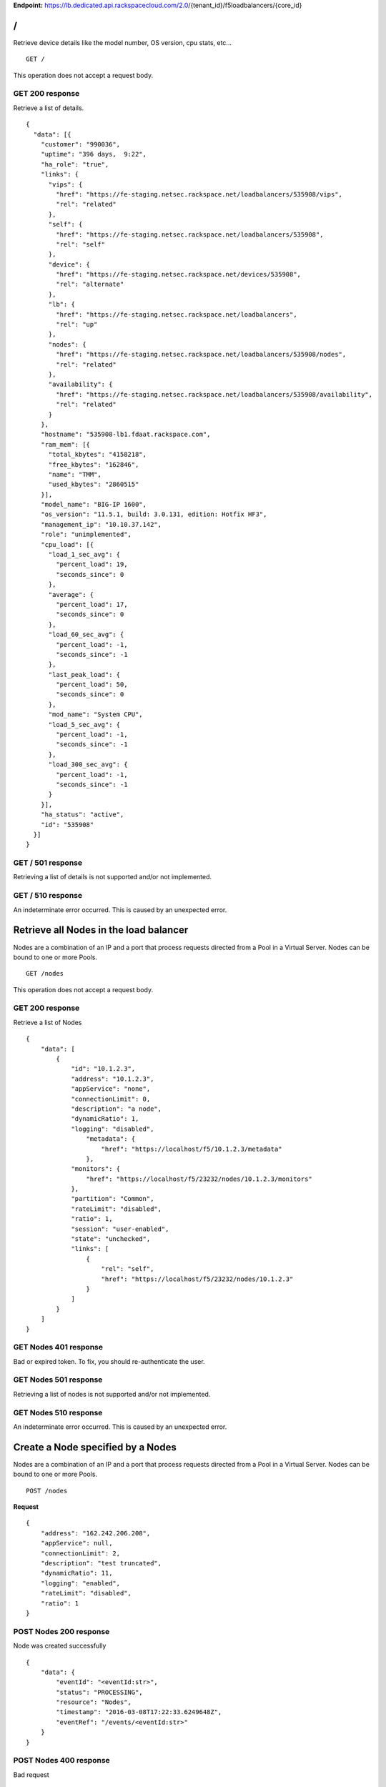 **Endpoint:**
https://lb.dedicated.api.rackspacecloud.com/2.0/{tenant\_id}/f5loadbalancers/{core\_id}

/
-

Retrieve device details like the model number, OS version, cpu stats,
etc...

::

    GET /

This operation does not accept a request body.

GET 200 response
^^^^^^^^^^^^^^^^

Retrieve a list of details.

::

    {
      "data": [{
        "customer": "990036",
        "uptime": "396 days,  9:22",
        "ha_role": "true",
        "links": {
          "vips": {
            "href": "https://fe-staging.netsec.rackspace.net/loadbalancers/535908/vips",
            "rel": "related"
          },
          "self": {
            "href": "https://fe-staging.netsec.rackspace.net/loadbalancers/535908",
            "rel": "self"
          },
          "device": {
            "href": "https://fe-staging.netsec.rackspace.net/devices/535908",
            "rel": "alternate"
          },
          "lb": {
            "href": "https://fe-staging.netsec.rackspace.net/loadbalancers",
            "rel": "up"
          },
          "nodes": {
            "href": "https://fe-staging.netsec.rackspace.net/loadbalancers/535908/nodes",
            "rel": "related"
          },
          "availability": {
            "href": "https://fe-staging.netsec.rackspace.net/loadbalancers/535908/availability",
            "rel": "related"
          }
        },
        "hostname": "535908-lb1.fdaat.rackspace.com",
        "ram_mem": [{
          "total_kbytes": "4158218",
          "free_kbytes": "162846",
          "name": "TMM",
          "used_kbytes": "2860515"
        }],
        "model_name": "BIG-IP 1600",
        "os_version": "11.5.1, build: 3.0.131, edition: Hotfix HF3",
        "management_ip": "10.10.37.142",
        "role": "unimplemented",
        "cpu_load": [{
          "load_1_sec_avg": {
            "percent_load": 19,
            "seconds_since": 0
          },
          "average": {
            "percent_load": 17,
            "seconds_since": 0
          },
          "load_60_sec_avg": {
            "percent_load": -1,
            "seconds_since": -1
          },
          "last_peak_load": {
            "percent_load": 50,
            "seconds_since": 0
          },
          "mod_name": "System CPU",
          "load_5_sec_avg": {
            "percent_load": -1,
            "seconds_since": -1
          },
          "load_300_sec_avg": {
            "percent_load": -1,
            "seconds_since": -1
          }
        }],
        "ha_status": "active",
        "id": "535908"
      }]
    }

GET / 501 response
^^^^^^^^^^^^^^^^^^

Retrieving a list of details is not supported and/or not implemented.

GET / 510 response
^^^^^^^^^^^^^^^^^^

An indeterminate error occurred. This is caused by an unexpected error.

Retrieve all Nodes in the load balancer
---------------------------------------

Nodes are a combination of an IP and a port that process requests
directed from a Pool in a Virtual Server. Nodes can be bound to one or
more Pools.

::

    GET /nodes

This operation does not accept a request body.

GET 200 response
^^^^^^^^^^^^^^^^

Retrieve a list of Nodes

::

    {
        "data": [
            {
                "id": "10.1.2.3",
                "address": "10.1.2.3",
                "appService": "none",
                "connectionLimit": 0,
                "description": "a node",
                "dynamicRatio": 1,
                "logging": "disabled",
                    "metadata": {
                        "href": "https://localhost/f5/10.1.2.3/metadata"
                    },
                "monitors": {
                    "href": "https://localhost/f5/23232/nodes/10.1.2.3/monitors"
                },
                "partition": "Common",
                "rateLimit": "disabled",
                "ratio": 1,
                "session": "user-enabled",
                "state": "unchecked",
                "links": [
                    {
                        "rel": "self",
                        "href": "https://localhost/f5/23232/nodes/10.1.2.3"
                    }
                ]
            }
        ]
    }

GET Nodes 401 response
^^^^^^^^^^^^^^^^^^^^^^

Bad or expired token. To fix, you should re-authenticate the user.

GET Nodes 501 response
^^^^^^^^^^^^^^^^^^^^^^

Retrieving a list of nodes is not supported and/or not implemented.

GET Nodes 510 response
^^^^^^^^^^^^^^^^^^^^^^

An indeterminate error occurred. This is caused by an unexpected error.

Create a Node specified by a Nodes
----------------------------------

Nodes are a combination of an IP and a port that process requests
directed from a Pool in a Virtual Server. Nodes can be bound to one or
more Pools.

::

    POST /nodes

**Request**

::

    {
        "address": "162.242.206.208",
        "appService": null,
        "connectionLimit": 2,
        "description": "test truncated",
        "dynamicRatio": 11,
        "logging": "enabled",
        "rateLimit": "disabled",
        "ratio": 1
    }

POST Nodes 200 response
^^^^^^^^^^^^^^^^^^^^^^^

Node was created successfully

::

    {
        "data": {
            "eventId": "<eventId:str>",
            "status": "PROCESSING",
            "resource": "Nodes",
            "timestamp": "2016-03-08T17:22:33.6249648Z",
            "eventRef": "/events/<eventId:str>"
        }
    }

POST Nodes 400 response
^^^^^^^^^^^^^^^^^^^^^^^

Bad request

POST Nodes 401 response
^^^^^^^^^^^^^^^^^^^^^^^

Bad or expired token. To fix, you should re-authenticate the user.

POST Nodes 403 response
^^^^^^^^^^^^^^^^^^^^^^^

User doesn't have the required role.

POST Nodes 500 response
^^^^^^^^^^^^^^^^^^^^^^^

An indeterminate error occurred. This is caused by an unexpected error

Retrieve a list of Node stats in the load balancer
--------------------------------------------------

Retrieve stats for all Nodes in the Node pool.

::

    GET /nodes/stats

This operation does not accept a request body.

GET 200 response
^^^^^^^^^^^^^^^^

Retrieve stats for nodes inside virtual pool.

::

    {
        "data": [
            {
                "id": "my-special-node",
                "address": "11",
                "curSessions": 1,
                "monitorRule": {
                    "monitors": [
                        "default"
                    ],
                    "minimum": "all"
                },
                "serverside": {
                    "bitsIn": 1,
                    "bitsOut": 1,
                    "curConns": 1,
                    "maxConns": 2,
                    "pktsIn": 1,
                    "pktsOut": 1,
                    "totConns": 1
                },
                "sessionStatus": "fine",
                "status": {
                    "availabilityState": "available",
                    "enabledState": "maybe",
                    "statusReason": "because"
                },
                "totRequests": 3,
                "links": [
                    {
                        "ref": "self",
                        "href": "https://localhost/f5/232323/nodes/my-special-node/stats"
                    },
                    {
                        "rel": "node",
                        "href": "https://localhost/f5/232323/nodes/my-special-node"
                    }
                ]
            }
        ]
    }

GET All Nodes Stats 401 response
^^^^^^^^^^^^^^^^^^^^^^^^^^^^^^^^

Bad or expired token. To fix, you should re-authenticate the user.

Retrieve a Node specified by a Node id
--------------------------------------

Retrieve, update and delete an existing Node specified by a Node id.

::

    GET /nodes/{nodeId}

This operation does not accept a request body.

GET 200 response
^^^^^^^^^^^^^^^^

Retrieve a Node specified by a Node id

::

    {
        "data": [  
            {
                "id": "10.1.2.3",
                "address": "10.1.2.3",
                "appService": "none",
                "connectionLimit": 0,
                "description": "a node",
                "dynamicRatio": 1,
                "logging": "disabled",
                "monitors": {
                  "href": "https://localhost/f5/23232/nodes/10.1.2.3/monitors"
                },
                "metadata": {
                  "href": "https://localhost/f5/23232/nodes/10.1.2.3/metadata"
                },
                "partition": "Common",
                "rateLimit": "disabled",
                "session": "user-enabled",
                "state": "unchecked"
            }
        ]
    }

GET Single Node 401 response
^^^^^^^^^^^^^^^^^^^^^^^^^^^^

Bad or expired token. To fix, you should re-authenticate the user.

GET Single Node 404 response
^^^^^^^^^^^^^^^^^^^^^^^^^^^^

The node requested was not found.

GET Single Node 501 response
^^^^^^^^^^^^^^^^^^^^^^^^^^^^

Retrieving a specific node is not supported and/or not implemented.

GET Single Node 510 response
^^^^^^^^^^^^^^^^^^^^^^^^^^^^

An indeterminate error occurred. This is caused by an unexpected error.

Update a Node specified by a Node id
------------------------------------

Retrieve, update and delete an existing Node specified by a Node id.

::

    PUT /nodes/{nodeId}

**Request**

::

    {
        "address": "162.242.206.208",
        "appService": null,
        "connectionLimit": 2,
        "description": "Updated node",
        "dynamicRatio": 11,
        "logging": "enabled",
        "rateLimit": "disabled",
        "ratio": 1
    }

PUT Single Node 200 response
^^^^^^^^^^^^^^^^^^^^^^^^^^^^

Node was successfully updated.

::

    {
        "data": {
            "eventId": "<eventId:str>",
            "status": "PROCESSING",
            "resource": "<nodeId:str>",
            "timestamp": "2016-03-08T17:22:33.6249648Z",
            "eventRef": "/events/<eventId:str>"
        }
    }

PUT Single Node 401 response
^^^^^^^^^^^^^^^^^^^^^^^^^^^^

Bad or expired token. To fix, you should re-authenticate the user.

PUT Single Node 403 response
^^^^^^^^^^^^^^^^^^^^^^^^^^^^

User doesn't have the required role.

PUT Single Node 500 response
^^^^^^^^^^^^^^^^^^^^^^^^^^^^

An indeterminate error occurred. This is caused by an unexpected error

Delete a Node in the load balancer specified by a Node id.
----------------------------------------------------------

Retrieve, update and delete an existing Node specified by a Node id.

::

    DELETE /nodes/{nodeId}

DELETE Single Node 200 response
^^^^^^^^^^^^^^^^^^^^^^^^^^^^^^^

Node was successfully deleted.

::

    {
      "data": {
        "eventId": "<eventId:str>",
        "resource": "<nodeId:str>",
        "timestamp": "2016-03-08T17:22:33.6349648Z",
        "eventRef": "/events/<eventId:str>"
      }
    }

DELETE Single Node 401 response
^^^^^^^^^^^^^^^^^^^^^^^^^^^^^^^

Bad or expired token. To fix, you should re-authenticate the user.

DELETE Single Node 403 response
^^^^^^^^^^^^^^^^^^^^^^^^^^^^^^^

User doesn't have the required role.

DELETE Single Node 500 response
^^^^^^^^^^^^^^^^^^^^^^^^^^^^^^^

An indeterminate error occurred. This is caused by an unexpected error

Retrieve stats for a Node
-------------------------

Retrieve stats for a Node

::

    GET /nodes/{nodeId}/stats

This operation does not accept a request body.

GET 200 response
^^^^^^^^^^^^^^^^

Returns stats for the specified Node.

::

    {
        "data": [
            {
                "id": "my-special-node",
                "address": "11",
                "curSessions": 1,
                "monitorRule": {
                    "monitors": [
                        "default"
                    ],
                    "minimum": "all"
                },
                "serverside": {
                    "bitsIn": 1,
                    "bitsOut": 1,
                    "curConns": 1,
                    "maxConns": 2,
                    "pktsIn": 1,
                    "pktsOut": 1,
                    "totConns": 1
                },
                "sessionStatus": "fine",
                "status": {
                    "availabilityState": "available",
                    "enabledState": "maybe",
                    "statusReason": "because"
                },
                "totRequests": 3
            }
        ]
    }

GET Single Node Stats 401 response
^^^^^^^^^^^^^^^^^^^^^^^^^^^^^^^^^^

Bad or expired token. To fix, you should re-authenticate the user.

GET Single Node Stats 501 response
^^^^^^^^^^^^^^^^^^^^^^^^^^^^^^^^^^

Retrieving a list of stats is not supported and/or not implemented.

GET Single Node Stats 510 response
^^^^^^^^^^^^^^^^^^^^^^^^^^^^^^^^^^

An indeterminate error occurred. This is caused by an unexpected error.

Retrieve monitor rule associated to a Node.
-------------------------------------------

Retrieve, update and delete actions on a Node monitor rule specified by
a Node id.

::

    GET /nodes/{nodeId}/monitor-rule

This operation does not accept a request body.

GET 200 response
^^^^^^^^^^^^^^^^

Retrieve a list of what is being monitored for the specified Node.

::

    {
        "data": [
            {
                "monitors": [
                    "https_443",
                    "real_server",
                    "tcp_echo"
                ],
                "minimum": 1
            }
        ]
    }

GET Node Monitor Rule 401 response
^^^^^^^^^^^^^^^^^^^^^^^^^^^^^^^^^^

Bad or expired token. To fix, you should re-authenticate the user.

GET Node Monitor Rule 404 response
^^^^^^^^^^^^^^^^^^^^^^^^^^^^^^^^^^

The monitor rule requested was not found.

GET Node Monitor Rule 501 response
^^^^^^^^^^^^^^^^^^^^^^^^^^^^^^^^^^

Retrieving a specific monitor rule is not supported and/or not
implemented.

GET Node Monitor Rule 510 response
^^^^^^^^^^^^^^^^^^^^^^^^^^^^^^^^^^

An indeterminate error occurred. This is caused by an unexpected error.

Update a Monitor Rule for the specified Node.
---------------------------------------------

Retrieve, update and delete actions on a Node monitor rule specified by
a Node id.

::

    PUT /nodes/{nodeId}/monitor-rule

**Request**

::

    {
        "names": [
            "https_443",
            "real_server",
            "tcp_echo"
        ],
        "minimum": 1
    }

PUT Node Monitor Rule 200 response
^^^^^^^^^^^^^^^^^^^^^^^^^^^^^^^^^^

Update node monitor rule specified by node id

::

    {
        "data": {
            "eventId": "<eventId:str>",
            "status": "PROCESSING",
            "resource": "<nodeId:str>",
            "timestamp": "2016-03-17T09:36:42.5274609Z",
            "eventRef": "/events/<eventId:str>"
        }
    }

PUT Node Monitor Rule 401 response
^^^^^^^^^^^^^^^^^^^^^^^^^^^^^^^^^^

Bad or expired token. To fix, you should re-authenticate the user.

PUT Node Monitor Rule 403 response
^^^^^^^^^^^^^^^^^^^^^^^^^^^^^^^^^^

User doesn't have the required role.

PUT Node Monitor Rule 500 response
^^^^^^^^^^^^^^^^^^^^^^^^^^^^^^^^^^

An indeterminate error occurred. This is caused by an unexpected error

Create monitor rule information for the specified Node.
-------------------------------------------------------

Retrieve, update and delete actions on a Node monitor rule specified by
a Node id.

::

    POST /nodes/{nodeId}/monitor-rule

**Request**

::

    {
        "names": [
            "https_443"
        ],
        "minimum": 1
    }

POST Node Monitor Rule 200 response
^^^^^^^^^^^^^^^^^^^^^^^^^^^^^^^^^^^

Create monitor rule specified by the node id.

::

    {
      "data": {
        "eventId": "<eventId:str>",
        "status": "PROCESSING",
        "resource": "<nodeId:str>"
        "eventRef": "/events/<eventId:str>",
        "timestamp": "2016-03-18T03:18:35.5077939Z"
      }
    }

POST Node Monitor Rule 401 response
^^^^^^^^^^^^^^^^^^^^^^^^^^^^^^^^^^^

Bad or expired token. To fix, you should re-authenticate the user.

POST Node Monitor Rule 403 response
^^^^^^^^^^^^^^^^^^^^^^^^^^^^^^^^^^^

User doesn't have the required role.

POST Node Monitor Rule 500 response
^^^^^^^^^^^^^^^^^^^^^^^^^^^^^^^^^^^

An indeterminate error occurred. This is caused by an unexpected error

Delete Node Monitor Rule
------------------------

Retrieve, update and delete actions on a Node monitor rule specified by
a Node id.

::

    DELETE /nodes/{nodeId}/monitor-rule

DELETE Node Monitor Rule 200 response
^^^^^^^^^^^^^^^^^^^^^^^^^^^^^^^^^^^^^

Delete node monitor rule specified by node id

::

    {
        "data" : {
            "eventId": "<eventId:str>",
            "status": "PROCESSING",
            "resource": "<poolId:str>",
            "timestamp": "2016-03-17T09:36:42.5274609Z",
            "eventRef": "/events/<eventId:str>"
        }
    }

DELETE Node Monitor Rule 401 response
^^^^^^^^^^^^^^^^^^^^^^^^^^^^^^^^^^^^^

Bad or expired token. To fix, you should re-authenticate the user.

DELETE Node Monitor Rule 403 response
^^^^^^^^^^^^^^^^^^^^^^^^^^^^^^^^^^^^^

User doesn't have the required role.

DELETE Node Monitor Rule 500 response
^^^^^^^^^^^^^^^^^^^^^^^^^^^^^^^^^^^^^

An indeterminate error occurred. This is caused by an unexpected error

Retrieve all Pools that have been created in the current Load Balancer.
-----------------------------------------------------------------------

Pools are customizable containers that exist on Load Balancers. Pools
may contain zero or more Nodes. Pools can be bound to one or more
virtuals

::

    GET /pools

This operation does not accept a request body.

GET 200 response
^^^^^^^^^^^^^^^^

Retrieve a list of pools.

::

    {
        "data": [
            {
                "id": "POOL-162.242.187.83-80",
                "allowNat": "yes",
                "allowSnat": "yes",
                "appService": null,
                "gatewayFailsafeDevice": null,
                "ignorePersistedWeight": "disabled",
                "ipTosToClient": "pass-through",
                "ipTosToServer": "pass-through",
                "linkQosToClient": "pass-through",
                "linkQosToServer": "pass-through",
                "loadBalancingMode": "round-robin",
                "metadata": {
                    "href": "http://localhost:8000/f5/535908/pools/POOL-162.242.187.83-80/members"
                },
                "minActiveMembers": 0,
                "minUpMembers": 0,
                "minUpMembersAction": "failover",
                "minUpMembersChecking": "disabled",
                "partition": "Common",
                "profiles": null,
                "queueDepthLimit": 0,
                "queueOnConnectionLimit": "disabled",
                "queueTimeLimit": 0,
                "reselectTries": 0,
                "serviceDownAction": null,
                "slowRampTime": 10,
                "description": null,
                "members": {
                    "href": "http://localhost:8000/f5/535908/pools/POOL-162.242.187.83-80/members"
                },
                "monitors": {
                    "href": "http://localhost:8000/f5/535908/monitors"
                },
                "links": [
                    {
                        "rel": "self",
                        "href": "https://localhost/f5/232323/pools/test1/POOL-162.242.187.83-80"
                    }
                ]
            }
        ]
    }

GET Pools 401 response
^^^^^^^^^^^^^^^^^^^^^^

Bad or expired token. To fix, you should re-authenticate the user.

GET Pools 501 response
^^^^^^^^^^^^^^^^^^^^^^

Retrieving a list of pools is not supported and/or not implemented.

GET Pools 510 response
^^^^^^^^^^^^^^^^^^^^^^

An indeterminate error occurred. This is caused by an unexpected error.

Retrieve a list of all stats associated with all Pools in a Load Balancer.
--------------------------------------------------------------------------

Retrieve all stats associated to all Pools that have been created in a
Load Balancer.

::

    GET /pools/stats

This operation does not accept a request body.

GET 200 response
^^^^^^^^^^^^^^^^

Retrieve a list of stats.

::

    {
      "data": [
        {
          "id": "POOL-162.242.187.83-80",
          "activeMemberCnt": 1,
          "connq": {
            "ageEdm": 0,
            "ageEma": 0,
            "ageHead": 0,
            "ageMax": 0,
            "depth": 0,
            "serviced": 0
          },
          "connqAll": {
            "ageEdm": 0,
            "ageEma": 0,
            "ageHead": 0,
            "ageMax": 0,
            "depth": 0,
            "serviced": 0
          },
          "curSessions": 0,
          "minActiveMembers": 0,
          "monitorRule": {
            "monitors": [
              "MON-TCP-80"
            ],
            "minimum": "all"
          },
          "name": "POOL-162.242.187.83-80",
          "totRequests": 0,
          "serverside": {
            "bitsIn": 0,
            "bitsOut": 0,
            "curConns": 0,
            "maxConns": 0,
            "pktsIn": 0,
            "pktsOut": 0,
            "totConns": 0
          },
          "status": {
            "availabilityState": "available",
            "enabledState": "enabled",
            "statusReason": "The pool is available"
          },
          "links": [
            {
              "rel": "self",
              "href": "https://localhost/f5/232323/pools/POOL-162.242.187.83-80/stats"
            },
            {
              "rel": "pool",
              "href": "https://localhost/f5/232323/pools/POOL-162.242.187.83-80"
            }
          ]
        }
      ]
    }

GET Pools Stats 401 response
^^^^^^^^^^^^^^^^^^^^^^^^^^^^

Bad or expired token. To fix, you should re-authenticate the user.

GET Pools Stats 501 response
^^^^^^^^^^^^^^^^^^^^^^^^^^^^

Retrieving a list of stats is not supported and/or not implemented.

GET Pools Stats 510 response
^^^^^^^^^^^^^^^^^^^^^^^^^^^^

An indeterminate error occurred. This is caused by an unexpected error.

Retrieve a Pool specified by a Pool id.
---------------------------------------

Retrieve, update and delete on a specified Pool.

::

    GET /pools/{poolId}

This operation does not accept a request body.

GET 200 response
^^^^^^^^^^^^^^^^

Retrieve the pool specified.

::

    {
        "data": [
            {
                "id": "POOL-162.242.187.83-80",
                "allowNat": "yes",
                "allowSnat": "yes",
                "appService": null,
                "gatewayFailsafeDevice": null,
                "ignorePersistedWeight": "disabled",
                "ipTosToClient": "pass-through",
                "ipTosToServer": "pass-through",
                "linkQosToClient": "pass-through",
                "linkQosToServer": "pass-through",
                "loadBalancingMode": "round-robin",
                "metadata": {
                    "href": "https://fe.netsec.rackspace.net/f5/535908/pools/POOL-162.242.187.83-80/metadata"
                },
                "minActiveMembers": 0,
                "minUpMembers": 0,
                "minUpMembersAction": "failover",
                "minUpMembersChecking": "disabled",
                "partition": "Common",
                "profiles": "none",
                "queueDepthLimit": 0,
                "queueOnConnectionLimit": "disabled",
                "queueTimeLimit": 0,
                "reselectTries": 0,
                "serviceDownAction": null,
                "slowRampTime": 10,
                "description": "none",
                "members": {
                    "href": "https://fe.netsec.rackspace.net/f5/535908/pools/POOL-162.242.187.83-80/members"
                },
                "monitors": {
                    "href": "http://fe.netsec.rackspace.net/f5/535908/healthmonitors/MON-TCP-80"
                }
            }
        ]
    }

GET Single Pool 401 response
^^^^^^^^^^^^^^^^^^^^^^^^^^^^

Bad or expired token. To fix, you should re-authenticate the user.

GET Single Pool 404 response
^^^^^^^^^^^^^^^^^^^^^^^^^^^^

The pool requested was not found.

GET Single Pool 501 response
^^^^^^^^^^^^^^^^^^^^^^^^^^^^

Retrieving a specific pool is not supported and/or not implemented.

GET Single Pool 510 response
^^^^^^^^^^^^^^^^^^^^^^^^^^^^

An indeterminate error occurred. This is caused by an unexpected error.

Update a Pool specified by a Pool id.
-------------------------------------

Retrieve, update and delete on a specified Pool.

::

    PUT /pools/{poolId}

**Request**

::

    {
        "allowNat": "yes",
        "allowSnat": "yes",
        "appService": null,
        "description": null,
        "gatewayFailsafeDevice": null,
        "ignorePersistedWeight": "disabled",
        "ipTosToClient": "pass-through",
        "ipTosToServer": "pass-through",
        "linkQosToClient": "pass-through",
        "linkQosToServer": "pass-through",
        "loadBalancingMode": "round-robin",
        "minActiveMembers": 0,
        "minUpMembers": 0,
        "minUpMembersAction": "failover",
        "minUpMembersChecking": "disabled",
        "profiles": null,
        "queueDepthLimit": 0,
        "queueOnConnectionLimit": "disabled",
        "queueTimeLimit": 0,
        "reselectTries": 0,
        "serviceDownAction": null,
        "slowRampTime": 10
    }

PUT Single Pool 200 response
^^^^^^^^^^^^^^^^^^^^^^^^^^^^

Update a Pool specified by a Pool id

::

    {
        "data": {
            "eventId": "<eventId:str>",
            "status": "PROCESSING",
            "resource": "<poolId:str>",
            "timestamp": "2016-03-24T10:41:08.6194067Z",
            "eventRef": "/events/<eventId:str>"
        }
    }

PUT Single Pool 401 response
^^^^^^^^^^^^^^^^^^^^^^^^^^^^

Bad or expired token. To fix, you should re-authenticate the user.

PUT Single Pool 403 response
^^^^^^^^^^^^^^^^^^^^^^^^^^^^

User doesn't have the required role.

PUT Single Pool 500 response
^^^^^^^^^^^^^^^^^^^^^^^^^^^^

An indeterminate error occurred. This is caused by an unexpected error.

Delete a Pool specified by a Pool id.
-------------------------------------

Retrieve, update and delete on a specified Pool.

::

    DELETE /pools/{poolId}

DELETE Single Pool 200 response
^^^^^^^^^^^^^^^^^^^^^^^^^^^^^^^

Delete a Pool specified by a Pool id

::

    {
        "data": {
            "eventId": "<eventId:str>",
            "status": "PROCESSING",
            "resource": "<poolId:str>",
            "eventRef": "/events/<eventId:str>",
            "timestamp": "2016-03-24T10:41:08.6194067Z",
        }
    }

DELETE Single Pool 401 response
^^^^^^^^^^^^^^^^^^^^^^^^^^^^^^^

Bad or expired token. To fix, you should re-authenticate the user.

DELETE Single Pool 403 response
^^^^^^^^^^^^^^^^^^^^^^^^^^^^^^^

User doesn't have the required role.

DELETE Single Pool 500 response
^^^^^^^^^^^^^^^^^^^^^^^^^^^^^^^

An indeterminate error occurred. This is caused by an unexpected error

Retrieve stats for a Pool specified by a Pool id.
-------------------------------------------------

Retrieve all stats associated to this specific Pool.

::

    GET /pools/{poolId}/stats

This operation does not accept a request body.

GET 200 response
^^^^^^^^^^^^^^^^

Retrieve a list of stats.

::

    {
        "data": [
            {
                "id": "POOL-162.242.187.83-80",
                "activeMemberCnt": 1,
                "connq": {
                    "ageEdm": 0,
                    "ageEma": 0,
                    "ageHead": 0,
                    "ageMax": 0,
                    "depth": 0,
                    "serviced": 0
                },
                "connqAll": {
                    "ageEdm": 0,
                    "ageEma": 0,
                    "ageHead": 0,
                    "ageMax": 0,
                    "depth": 0,
                    "serviced": 0
                },
                "curSessions": 0,
                "minActiveMembers": 0,
                "monitorRule": {
                    "monitors": [
                        "MON-TCP-80"
                    ],
                    "minimum": "all"
                },
                "name": "POOL-162.242.187.83-80",
                "totRequests": 0,
                "serverside": {
                    "bitsIn": 0,
                    "bitsOut": 0,
                    "curConns": 0,
                    "maxConns": 0,
                    "pktsIn": 0,
                    "pktsOut": 0,
                    "totConns": 0
                },
                "status": {
                    "availabilityState": "available",
                    "enabledState": "enabled",
                    "statusReason": "The pool is available"
                }
            }
        ]
    }

GET A Pool Stats 401 response
^^^^^^^^^^^^^^^^^^^^^^^^^^^^^

Bad or expired token. To fix, you should re-authenticate the user.

GET A Pool Stats 501 response
^^^^^^^^^^^^^^^^^^^^^^^^^^^^^

Retrieving a list of stats is not supported and/or not implemented.

GET A Pool Stats 510 response
^^^^^^^^^^^^^^^^^^^^^^^^^^^^^

An indeterminate error occurred. This is caused by an unexpected error.

Retrieve a monitor rule for the specified Pool.
-----------------------------------------------

Retrieve a monitor rule associated with this Pool.

::

    GET /pools/{poolId}/monitor-rule

This operation does not accept a request body.

GET 200 response
^^^^^^^^^^^^^^^^

Retrieve the monitor-rule specified.

::

    {
        "data": [
            {
                "names": [
                    "https_443",
                    "real_server",
                    "tcp_echo"
                ],
                "minimum": 1
            }
        ]
    }

GET A Pool's Monitor Rule 401 response
^^^^^^^^^^^^^^^^^^^^^^^^^^^^^^^^^^^^^^

Bad or expired token. To fix, you should re-authenticate the user.

GET A Pool's Monitor Rule 404 response
^^^^^^^^^^^^^^^^^^^^^^^^^^^^^^^^^^^^^^

The monitor-rule requested was not found.

GET A Pool's Monitor Rule 501 response
^^^^^^^^^^^^^^^^^^^^^^^^^^^^^^^^^^^^^^

Retrieving a specific monitor-rule is not supported and/or not
implemented.

GET A Pool's Monitor Rule 510 response
^^^^^^^^^^^^^^^^^^^^^^^^^^^^^^^^^^^^^^

An indeterminate error occurred. This is caused by an unexpected error.

Update a Monitor Rule for the specified Pool.
---------------------------------------------

Retrieve a monitor rule associated with this Pool.

::

    PUT /pools/{poolId}/monitor-rule

**Request**

::

    {
        "names": [
            "tcp"
        ],
        "minimum": "all"
    }

PUT A Pool's Monitor Rule 200 response
^^^^^^^^^^^^^^^^^^^^^^^^^^^^^^^^^^^^^^

Update a Monitor Rule for the specified Pool.

::

    {
        "data": {
            "eventId": "<eventId:str)",
            "status": "PROCESSING",
            "resource": "<poolId:str>",
            "timestamp": "2016-03-16T17:09:53.1059638Z",
            "eventRef": "/events/<eventId:str>"
        }
    }

PUT A Pool's Monitor Rule 401 response
^^^^^^^^^^^^^^^^^^^^^^^^^^^^^^^^^^^^^^

Bad or expired token. To fix, you should re-authenticate the user.

PUT A Pool's Monitor Rule 403 response
^^^^^^^^^^^^^^^^^^^^^^^^^^^^^^^^^^^^^^

User doesn't have the required role.

PUT A Pool's Monitor Rule 500 response
^^^^^^^^^^^^^^^^^^^^^^^^^^^^^^^^^^^^^^

An indeterminate error occurred. This is caused by an unexpected error.

Create a Monitor Rule for the specified Pool.
---------------------------------------------

Retrieve a monitor rule associated with this Pool.

::

    POST /pools/{poolId}/monitor-rule

**Request**

::

    {
        "names": [
            "tcp"
        ],
        "minimum": 1
    }

POST A Pool's Monitor Rule 200 response
^^^^^^^^^^^^^^^^^^^^^^^^^^^^^^^^^^^^^^^

Create a Monitor Rule for the specified Pool.

::

    {
      "data": {
        "eventId": "<eventId:str>",
        "status": "PROCESSING",
        "timestamp": "2016-03-18T03:18:35.5077939Z",
        "resource": "<poolId:str>",
        "eventRef": "/events/<eventId:str>"
      }
    }

POST A Pool's Monitor Rule 401 response
^^^^^^^^^^^^^^^^^^^^^^^^^^^^^^^^^^^^^^^

Bad or expired token. To fix, you should re-authenticate the user.

POST A Pool's Monitor Rule 403 response
^^^^^^^^^^^^^^^^^^^^^^^^^^^^^^^^^^^^^^^

User doesn't have the required role.

POST A Pool's Monitor Rule 500 response
^^^^^^^^^^^^^^^^^^^^^^^^^^^^^^^^^^^^^^^

An indeterminate error occurred. This is caused by an unexpected error.

Delete a Monitor Rule for the specified Pool.
---------------------------------------------

Retrieve a monitor rule associated with this Pool.

::

    DELETE /pools/{poolId}/monitor-rule

DELETE A Pool's Monitor Rule 200 response
^^^^^^^^^^^^^^^^^^^^^^^^^^^^^^^^^^^^^^^^^

Delete a Monitor Rule for the specified Pool.

::

    {
        "data": {
            "eventId": "<eventId:str]",
            "status": "PROCESSING",
            "resource": "<poolId:str>",
            "timestamp": "2016-03-16T17:09:53.1059638Z",
            "eventRef": "/events/<eventId:str>"
        }
    }

DELETE A Pool's Monitor Rule 401 response
^^^^^^^^^^^^^^^^^^^^^^^^^^^^^^^^^^^^^^^^^

Bad or expired token. To fix, you should re-authenticate the user.

DELETE A Pool's Monitor Rule 403 response
^^^^^^^^^^^^^^^^^^^^^^^^^^^^^^^^^^^^^^^^^

User doesn't have the required role.

DELETE A Pool's Monitor Rule 500 response
^^^^^^^^^^^^^^^^^^^^^^^^^^^^^^^^^^^^^^^^^

An indeterminate error occurred. This is caused by an unexpected error.

Retrieve Pool members for the specified Pool id.
------------------------------------------------

Retrieve and create Pool Members within a Pool.

::

    GET /pools/{poolId}/members

This operation does not accept a request body.

GET 200 response
^^^^^^^^^^^^^^^^

Retrieve a list of Pool members.

::

    {
      "data": [
        {
          "id": "162.242.206.181:80",
          "port": {
            "type": "equal",
            "value": 80
          },
          "monitors": {
            "href": "https://fe.netsec.rackspace.net/f5/535908/monitors"
          },
          "address": "162.242.206.181",
          "appService": "none",
          "connectionLimit": 0,
          "description": "none",
          "dynamicRatio": 1,
          "inheritProfile": "enabled",
          "logging": "disabled",
          "monitor": "default",
          "priorityGroup": 0,
          "rateLimit": "disabled",
          "ratio": 1,
          "session": "monitor-enabled",
          "state": "down",
          "metadata": {
            "href": "https://fe.netsec.rackspace.net/f5/535908/metadata"
          },
          "profiles": [],
          "links": [
            {
              "rel": "self",
              "href": "https://fe.netsec.rackspace.net/f5/535908/pools/my-pool/members/162.242.206.181:80"
            }
          ]
        }
      ]
    }

GET Pool Members listed in a Pool 401 response
^^^^^^^^^^^^^^^^^^^^^^^^^^^^^^^^^^^^^^^^^^^^^^

Bad or expired token. To fix, you should re-authenticate the user.

GET Pool Members listed in a Pool 403 response
^^^^^^^^^^^^^^^^^^^^^^^^^^^^^^^^^^^^^^^^^^^^^^

User doesn't have the required role.

GET Pool Members listed in a Pool 501 response
^^^^^^^^^^^^^^^^^^^^^^^^^^^^^^^^^^^^^^^^^^^^^^

Retrieving a list of members is not supported and/or not implemented.

GET Pool Members listed in a Pool 510 response
^^^^^^^^^^^^^^^^^^^^^^^^^^^^^^^^^^^^^^^^^^^^^^

An indeterminate error occurred. This is caused by an unexpected error.

Create a new pool member.
-------------------------

Retrieve and create Pool Members within a Pool.

::

    POST /pools/{poolId}/members

**Request**

::

    {
        "nodeId": "<nodeId>",
        "port": {
            "type": "equal",
            "value": 80
        }
    }

POST Pool Members listed in a Pool 200 response
^^^^^^^^^^^^^^^^^^^^^^^^^^^^^^^^^^^^^^^^^^^^^^^

Create a new pool member by pool id.

::

    {
        "data": {
            "eventId": "<eventId:str>",
            "resource": "<poolId:str>",
            "type": "<memberId:str>",
            "timestamp": "2016-03-17T09:36:42.5274609Z",
            "eventRef": "/events/<eventId:str>"
        }
    }

POST Pool Members listed in a Pool 401 response
^^^^^^^^^^^^^^^^^^^^^^^^^^^^^^^^^^^^^^^^^^^^^^^

Bad or expired token. To fix, you should re-authenticate the user.

POST Pool Members listed in a Pool 403 response
^^^^^^^^^^^^^^^^^^^^^^^^^^^^^^^^^^^^^^^^^^^^^^^

User doesn't have the required role.

POST Pool Members listed in a Pool 500 response
^^^^^^^^^^^^^^^^^^^^^^^^^^^^^^^^^^^^^^^^^^^^^^^

An indeterminate error occurred. This is caused by an unexpected error.

Retrieve a Pool members list of stats.
--------------------------------------

Retrieve a Pool members stats.

::

    GET /pools/{poolId}/members/stats

This operation does not accept a request body.

GET 200 response
^^^^^^^^^^^^^^^^

Retrieve a new pool member by pool id.

::

    {
      "data": [
        {
          "id": "test1:80",
          "address": "2.2.2.2",
          "connq": {
            "ageEdm": 0,
            "ageEma": 0,
            "ageHead": 0,
            "ageMax": 0,
            "depth": 0,
            "serviced": 0
          },
          "curSessions": 0,
          "monitorRule": {
            "monitors": [
              "default"
            ],
            "minimum": "all"
          },
          "monitorStatus": "unchecked",
          "nodeName": "test1",
          "poolName": "test2",
          "port": {
            "type": "equal",
            "value": 80
          },
          "serverside": {
            "bitsIn": 0,
            "bitsOut": 0,
            "curConns": 0,
            "maxConns": 0,
            "pktsIn": 0,
            "pktsOut": 0,
            "totConns": 0
          },
          "sessionStatus": "enabled",
          "status": {
            "availabilityState": "unknown",
            "enabledState": "enabled",
            "statusReason": "Pool member does not have service checking enabled"
          },
          "totRequests": 0,
          "links": [
            {
              "rel": "self",
              "href": "https://localhost/f5/232323/pools/test2/members/test1:80/stats"
            }
          ]
        }
      ]
    }

GET Pool Members Stats 401 response
^^^^^^^^^^^^^^^^^^^^^^^^^^^^^^^^^^^

Bad or expired token. To fix, you should re-authenticate the user.

GET Pool Members Stats 501 response
^^^^^^^^^^^^^^^^^^^^^^^^^^^^^^^^^^^

Retrieving a list of stats is not supported and/or not implemented.

GET Pool Members Stats 510 response
^^^^^^^^^^^^^^^^^^^^^^^^^^^^^^^^^^^

An indeterminate error occurred. This is caused by an unexpected error.

Retrieve a Pool Member from the Pool specified by the Pool id.
--------------------------------------------------------------

Retrieve, update and delete a Pool member specified by a member id.

::

    GET /pools/{poolId}/members/{memberId}

This operation does not accept a request body.

GET 200 response
^^^^^^^^^^^^^^^^

::

    {
        "data": [
            {
                "id": "162.242.206.181:80",
                "address": "162.242.206.181",
                "appService": null,
                "connectionLimit": 0,
                "description": null,
                "dynamicRatio": 1,
                "inheritProfile": "enabled",
                "logging": "disabled",
                "monitor": "default",
                "priorityGroup": 0,
                "rateLimit": "disabled",
                "ratio": 1,
                "session": "monitor-enabled",
                "state": "down",
                "metadata": {
                    "href": "https://localhost/f5/232323/nodes/162.242.206.181/metadata"
                },
                "monitors": {
                    "href": "https://localhost/f5/232323/nodes/162.242.206.181/monitors"
                },
                "profiles": []
            }
        ]
    }

GET Pool Member 401 response
^^^^^^^^^^^^^^^^^^^^^^^^^^^^

Bad or expired token. To fix, you should re-authenticate the user.

GET Pool Member 500 response
^^^^^^^^^^^^^^^^^^^^^^^^^^^^

An indeterminate error occurred. This is caused by an unexpected error.

Update a new Pool Member
------------------------

Retrieve, update and delete a Pool member specified by a member id.

::

    PUT /pools/{poolId}/members/{memberId}

**Request**

::

    {
        "appService": null,
        "connectionLimit": 0,
        "description": null,
        "dynamicRatio": 1,
        "inheritProfile": "enabled",
        "logging": "enabled",
        "priorityGroup": 0,
        "rateLimit": "enabled"
     }

PUT Pool Member 200 response
^^^^^^^^^^^^^^^^^^^^^^^^^^^^

Update a new pool member by pool id.

::

    {
        "data": {
            "eventId": "<eventId:str>",
            "status": "PROCESSING",
            "resource": "<poolId:str>",
            "type": "<memberId:str>",
            "timestamp": "2016-03-17T09:36:42.5274609Z",
            "eventRef": "/events/<eventId:str>"
        }
    }

PUT Pool Member 401 response
^^^^^^^^^^^^^^^^^^^^^^^^^^^^

Bad or expired token. To fix, you should re-authenticate the user.

PUT Pool Member 403 response
^^^^^^^^^^^^^^^^^^^^^^^^^^^^

User doesn't have the required role.

PUT Pool Member 500 response
^^^^^^^^^^^^^^^^^^^^^^^^^^^^

An indeterminate error occurred. This is caused by an unexpected error.

Delete a Pool Member
--------------------

Retrieve, update and delete a Pool member specified by a member id.

::

    DELETE /pools/{poolId}/members/{memberId}

DELETE Pool Member 200 response
^^^^^^^^^^^^^^^^^^^^^^^^^^^^^^^

Delete a new pool member by pool id.

::

    {
        "data": {
            "eventId": "<eventId:str>",
            "status": "PROCESSING",
            "resource": "<poolId:str>",
            "type": "<memberId:str>",
            "timestamp": "2016-03-17T09:36:42.5274609Z",
            "eventRef": "/events/<eventId:str>"
        }
    }

DELETE Pool Member 401 response
^^^^^^^^^^^^^^^^^^^^^^^^^^^^^^^

Bad or expired token. To fix, you should re-authenticate the user.

DELETE Pool Member 403 response
^^^^^^^^^^^^^^^^^^^^^^^^^^^^^^^

User doesn't have the required role.

DELETE Pool Member 500 response
^^^^^^^^^^^^^^^^^^^^^^^^^^^^^^^

An indeterminate error occurred. This is caused by an unexpected error.

Retrieve a Pool Member Monitor Rule.
------------------------------------

::

    GET /pools/{poolId}/members/{memberId}/monitor-rule

This operation does not accept a request body.

GET 200 response
^^^^^^^^^^^^^^^^

Retrieve a Pool Member Monitor Rule.

::

    {
      "data": [
        {
          "minimum": "all",
          "address": "2.2.2.2",
          "links": [
            {
              "rel": "self",
              "href": "https://fe-staging.netsec.net/f5/232323/pools/ppol1/members/test1:80"
            }
          ]
        }
      ]
    }

GET 401 response
^^^^^^^^^^^^^^^^

Bad or expired token. To fix, you should re-authenticate the user.

GET 500 response
^^^^^^^^^^^^^^^^

An indeterminate error occurred. This is caused by an unexpected error.

Update a Pool Member Monitor Rule.
----------------------------------

::

    PUT /pools/{poolId}/members/{memberId}/monitor-rule

**Request**

::

    {
        "names": [
            "tcp"
        ],
        "minimum": 1
    }

PUT 200 response
^^^^^^^^^^^^^^^^

Update a Pool Member Monitor Rule.

::

    {
        "data": {
            "eventId": "<eventId:str>",
            "status": "PROCESSING",
            "resource": "<poolId:str>",
            "type": "<memberId:str>",
            "timestamp": "2016-03-16T17:09:53.1059638Z",
            "eventRef": "/events/<eventId:str>"
        }
    }

PUT 401 response
^^^^^^^^^^^^^^^^

Bad or expired token. To fix, you should re-authenticate the user.

PUT 403 response
^^^^^^^^^^^^^^^^

User doesn't have the required role.

PUT 500 response
^^^^^^^^^^^^^^^^

The server encountered an unexpected condition which prevented it from
creating a pool member monitor rule

Create a Pool Member Monitor Rule.
----------------------------------

::

    POST /pools/{poolId}/members/{memberId}/monitor-rule

**Request**

::

    {
      "names": [
        "tcp",
        "https"
      ],
      "minimum": 1
    }

POST 200 response
^^^^^^^^^^^^^^^^^

Create a Pool Member Monitor Rule.

::

    {
        "data": {
            "eventId": "<eventId:str>",
            "status": "PROCESSING",
            "resource": "<poolId:str>",
            "type": "<memberId:str>",
            "timestamp": "2016-03-24T10:41:08.6194067Z",
            "eventRef": "/events/<eventId:str>"
        }
    }

POST 401 response
^^^^^^^^^^^^^^^^^

Bad or expired token. To fix, you should re-authenticate the user.

POST 403 response
^^^^^^^^^^^^^^^^^

User doesn't have the required role.

POST 500 response
^^^^^^^^^^^^^^^^^

The server encountered an unexpected condition which prevented it from
creating a pool member monitor rule.

Delete a Pool Member's Monitor Rule.
------------------------------------

::

    DELETE /pools/{poolId}/members/{memberId}/monitor-rule

DELETE 200 response
^^^^^^^^^^^^^^^^^^^

Delete a Pool Member Monitor Rule.

::

    {
        "data": {
            "eventId": "<eventId:str>",
            "resource": "<poolId:str>",
            "type": "<memberId:str>",
            "eventRef": "/events/<eventId:str}",
            "status": "PROCESSING",
            "timestamp": "2016-03-08T17:22:33.6249648Z"
        }
    }

DELETE 401 response
^^^^^^^^^^^^^^^^^^^

Bad or expired token. To fix, you should re-authenticate the user.

DELETE 403 response
^^^^^^^^^^^^^^^^^^^

User doesn't have the required role.

DELETE 500 response
^^^^^^^^^^^^^^^^^^^

The server encountered an unexpected condition which prevented it from
creating a pool member monitor rule

Retrieve a list of stats.
-------------------------

::

    GET /pools/{poolId}/members/{memberId}/stats

This operation does not accept a request body.

GET 200 response
^^^^^^^^^^^^^^^^

Retrieve a list of stats.

::

    {
        "data": [
            {
                "id": "test1:80",
                "address": "2.2.2.2",
                "connq": {
                    "ageEdm": 0,
                    "ageEma": 0,
                    "ageHead": 0,
                    "ageMax": 0,
                    "depth": 0,
                    "serviced": 0
                },
                "curSessions": 0,
                "monitorRule": {
                    "monitors": [
                        "default"
                    ],
                    "minimum": "all"
                },
                "monitorStatus": "unchecked",
                "nodeName": "test1",
                "poolName": "test2",
                "port": {
                    "type": "equal",
                    "value": 80
                },
                "serverside": {
                    "bitsIn": 0,
                    "bitsOut": 0,
                    "curConns": 0,
                    "maxConns": 0,
                    "pktsIn": 0,
                    "pktsOut": 0,
                    "totConns": 0
                },
                "sessionStatus": "enabled",
                "status": {
                    "availabilityState": "unknown",
                    "enabledState": "enabled",
                    "statusReason": "Pool member does not have service checking enabled"
                },
                "totRequests": 0
            }
        ]
    }

GET 401 response
^^^^^^^^^^^^^^^^

Bad or expired token. To fix, you should re-authenticate the user.

GET 501 response
^^^^^^^^^^^^^^^^

Retrieving a list of stats is not supported and/or not implemented.

GET 510 response
^^^^^^^^^^^^^^^^

An indeterminate error occurred. This is caused by an unexpected error.

Retrieve a list of all Virtuals in the Load Balancer.
-----------------------------------------------------

Virtuals are a combination of an ip and a port that distributes trafic
among Nodes in a Pool. Virtuals can contain one or more Pools.

::

    GET /virtuals

This operation does not accept a request body.

GET 200 response
^^^^^^^^^^^^^^^^

Retrieve a list of virtuals.

::

    {
        "data": [
            {
                "id": "VIP-162.242.187.83-80",
                "address": "172.16.0.83",
                "addressStatus": "yes",
                "appService": "none",
                "auth": "none",
                "autoLasthop": "default",
                "bwcPolicy": "none",
                "clonePools": "none",
                "cmpEnabled": "yes",
                "connectionLimit": 0,
                "description": "none",
                "destination": "172.16.0.83:http",
                "enabled": "enabled",
                "fallbackPersistence": "none",
                "gtmScore": 0,
                "ipForward": "",
                "ipProtocol": "tcp",
                "lastHopPool": "none",
                "mask": "255.255.255.255",
                "metadata": "none",
                "mirror": "disabled",
                "mobileAppTunnel": "disabled",
                "nat64": "disabled",
                "partition": "Common",
                "persist": {
                    "cookie": {
                        "default": "yes"
                    }
                },
                "policies": "none",
                "pools": [
                    {
                        "href": "https://fe.netsec.rackspace.net/f5/535908/pools/POOL-162.242.187.83-80",
                        "rel": "POOL-162.242.187.83-80"
                    }
                ],
                "port": {
                    "type": "equal",
                    "value": 80
                },
                "profiles": {
                    "http": {
                        "context": "all"
                    },
                    "tcp": {
                        "context": "all"
                    }
                },
                "rateClass": "none",
                "rateLimit": "disabled",
                "rateLimitDstMask": 0,
                "rateLimitMode": "object",
                "rateLimitSrcMask": 0,
                "relatedRules": "none",
                "rules": "none",
                "securityLogProfiles": "none",
                "source": "0.0.0.0/0",
                "sourceAddressTranslation": {
                    "pool": "none",
                    "type": "none"
                },
                "sourcePort": "preserve",
                "synCookieStatus": "not-activated",
                "trafficClasses": "none",
                "translateAddress": "enabled",
                "translatePort": "enabled",
                "vlans": "none",
                "vlansDisabled": "vlans-disabled",
                "vsIndex": 7
            } 
        ]
    }

GET Virtuals 401 response
^^^^^^^^^^^^^^^^^^^^^^^^^

Bad or expired token. To fix, you should re-authenticate the user.

GET Virtuals 501 response
^^^^^^^^^^^^^^^^^^^^^^^^^

Retrieving a list of virtuals is not supported and/or not implemented.

GET Virtuals 510 response
^^^^^^^^^^^^^^^^^^^^^^^^^

An indeterminate error occurred. This is caused by an unexpected error.

Create a new virtual in a load balancer
---------------------------------------

**``address`` is not required, however, if supplied, it will update an
existing Virtual. To create a new virtual, you must not provide an IP or
provide a different port number.**

Virtuals are a combination of an ip and a port that distributes trafic
among Nodes in a Pool. Virtuals can contain one or more Pools.

::

    POST /virtuals

**Request**

::

    {
      "address": "172.16.1.160",
      "source": "0.0.0.0\/0",
      "ipProtocol": "tcp",
      "ipForward": "disabled",
      "gtmScore": 0,
      "description": "New Description",
      "port": {
        "value": 80,
        "type": "equal"
      },
      "connectionLimit": 99
    }

POST Virtuals 200 response
^^^^^^^^^^^^^^^^^^^^^^^^^^

Create a new virtual in a load balancer.

::

    {
      "data": {
        "eventId": "02d1ba2a-0edf-4583-8e2c-ab0b54c78193",
        "status": "PROCESSING",
        "resource": "Virtuals",
        "eventRef": "/events/<eventId:str>",
        "timestamp": "2016-03-18T03:18:35.5077939Z"
      }
    }

POST Virtuals 401 response
^^^^^^^^^^^^^^^^^^^^^^^^^^

Bad or expired token. To fix, you should re-authenticate the user.

POST Virtuals 403 response
^^^^^^^^^^^^^^^^^^^^^^^^^^

User doesn't have the required role.

POST Virtuals 500 response
^^^^^^^^^^^^^^^^^^^^^^^^^^

An indeterminate error occurred. This is caused by an unexpected error.

Retrieve a list of stats for all Virtuals in the Load Balancer.
---------------------------------------------------------------

Retrieve a list of stats for all Virtuals in the Load Balancer.

::

    GET /virtuals/stats

This operation does not accept a request body.

GET 200 response
^^^^^^^^^^^^^^^^

Retrieve a list of stats for all Virtuals in the Load Balancer.

::

    {
        "data": [
            {
                "clientside": {
                    "bitsIn": 0,
                    "bitsOut": 0,
                    "curConns": 0,
                    "maxConns": 0,
                    "pktsIn": 0,
                    "pktsOut": 0,
                    "totConns": 0
                },
                "cmpEnableMode": "all-cpus",
                "cmpEnabled": "enabled",
                "csMaxConnDur": 0,
                "csMeanConnDur": 0,
                "csMinConnDur": 0,
                "destination": "172.16.0.83:80",
                "ephemeral": {
                    "bitsIn": 0,
                    "bitsOut": 0,
                    "curConns": 0,
                    "maxConns": 0,
                    "pktsIn": 0,
                    "pktsOut": 0,
                    "totConns": 0
                },
                "fiveMinAvgUsageRatio": 0,
                "fiveSecAvgUsageRatio": 0,
                "id": "VIP-162.242.187.83-80",
                "name": "VIP-162.242.187.83-80",
                "oneMinAvgUsageRatio": 0,
                "status": {
                    "availabilityState": "unknown",
                    "enabledState": "enabled",
                    "statusReason": "The children pool member(s) either don't have service checking enabled, or service check results are not available yet"
                },
                "syncookie": {
                    "accepts": 0,
                    "hwAccepts": 0,
                    "hwSyncookies": 0,
                    "hwsyncookieInstance": 0,
                    "rejects": 0,
                    "swsyncookieInstance": 0,
                    "syncacheCurr": 0,
                    "syncacheOver": 0,
                    "syncookies": 0
                },
                "syncookieStatus": "not-activated",
                "totRequests": 0
            },
            {
                "clientside": {
                    "bitsIn": 0,
                    "bitsOut": 0,
                    "curConns": 0,
                    "maxConns": 0,
                    "pktsIn": 0,
                    "pktsOut": 0,
                    "totConns": 0
                },
                "cmpEnableMode": "all-cpus",
                "cmpEnabled": "enabled",
                "csMaxConnDur": 0,
                "csMeanConnDur": 0,
                "csMinConnDur": 0,
                "destination": "10.1.2.3:443",
                "ephemeral": {
                    "bitsIn": 0,
                    "bitsOut": 0,
                    "curConns": 0,
                    "maxConns": 0,
                    "pktsIn": 0,
                    "pktsOut": 0,
                    "totConns": 0
                },
                "fiveMinAvgUsageRatio": 0,
                "fiveSecAvgUsageRatio": 0,
                "id": "TestVip-DONT-DELETE",
                "name": "TestVip-DONT-DELETE",
                "oneMinAvgUsageRatio": 0,
                "status": {
                    "availabilityState": "unknown",
                    "enabledState": "enabled",
                    "statusReason": "The children pool member(s) either don't have service checking enabled, or service check results are not available yet"
                },
                "syncookie": {
                    "accepts": 0,
                    "hwAccepts": 0,
                    "hwSyncookies": 0,
                    "hwsyncookieInstance": 0,
                    "rejects": 0,
                    "swsyncookieInstance": 0,
                    "syncacheCurr": 0,
                    "syncacheOver": 0,
                    "syncookies": 0
                },
                "syncookieStatus": "not-activated",
                "totRequests": 0
            },
            {
                "clientside": {
                    "bitsIn": 0,
                    "bitsOut": 0,
                    "curConns": 0,
                    "maxConns": 0,
                    "pktsIn": 0,
                    "pktsOut": 0,
                    "totConns": 0
                },
                "cmpEnableMode": "all-cpus",
                "cmpEnabled": "enabled",
                "csMaxConnDur": 0,
                "csMeanConnDur": 0,
                "csMinConnDur": 0,
                "destination": "172.16.0.83:443",
                "ephemeral": {
                    "bitsIn": 0,
                    "bitsOut": 0,
                    "curConns": 0,
                    "maxConns": 0,
                    "pktsIn": 0,
                    "pktsOut": 0,
                    "totConns": 0
                },
                "fiveMinAvgUsageRatio": 0,
                "fiveSecAvgUsageRatio": 0,
                "id": "VIP-162.242.187.83-443",
                "name": "VIP-162.242.187.83-443",
                "oneMinAvgUsageRatio": 0,
                "status": {
                    "availabilityState": "available",
                    "enabledState": "enabled",
                    "statusReason": "The virtual server is available"
                },
                "syncookie": {
                    "accepts": 0,
                    "hwAccepts": 0,
                    "hwSyncookies": 0,
                    "hwsyncookieInstance": 0,
                    "rejects": 0,
                    "swsyncookieInstance": 0,
                    "syncacheCurr": 0,
                    "syncacheOver": 0,
                    "syncookies": 0
                },
                "syncookieStatus": "not-activated",
                "totRequests": 0
            },
            {
                "clientside": {
                    "bitsIn": 2784874696,
                    "bitsOut": 13416053656,
                    "curConns": 5,
                    "maxConns": 61,
                    "pktsIn": 5698557,
                    "pktsOut": 1560895,
                    "totConns": 1485109
                },
                "cmpEnableMode": "all-cpus",
                "cmpEnabled": "enabled",
                "csMaxConnDur": 14319373760,
                "csMeanConnDur": 7972,
                "csMinConnDur": 56,
                "destination": "any:any",
                "ephemeral": {
                    "bitsIn": 0,
                    "bitsOut": 0,
                    "curConns": 0,
                    "maxConns": 0,
                    "pktsIn": 0,
                    "pktsOut": 0,
                    "totConns": 0
                },
                "fiveMinAvgUsageRatio": 0,
                "fiveSecAvgUsageRatio": 0,
                "id": "VS-FORWARDING",
                "name": "VS-FORWARDING",
                "oneMinAvgUsageRatio": 0,
                "status": {
                    "availabilityState": "unknown",
                    "enabledState": "enabled",
                    "statusReason": "The children pool member(s) either don't have service checking enabled, or service check results are not available yet"
                },
                "syncookie": {
                    "accepts": 0,
                    "hwAccepts": 0,
                    "hwSyncookies": 0,
                    "hwsyncookieInstance": 0,
                    "rejects": 2,
                    "swsyncookieInstance": 0,
                    "syncacheCurr": 0,
                    "syncacheOver": 0,
                    "syncookies": 0
                },
                "syncookieStatus": "not-activated",
                "totRequests": 0
            }
        ]
    }

GET Virtual Stats 401 response
^^^^^^^^^^^^^^^^^^^^^^^^^^^^^^

Bad or expired token. To fix, you should re-authenticate the user.

GET Virtual Stats 501 response
^^^^^^^^^^^^^^^^^^^^^^^^^^^^^^

Retrieving a list of virtuals stats is not supported and/or not
implemented.

GET Virtual Stats 510 response
^^^^^^^^^^^^^^^^^^^^^^^^^^^^^^

An indeterminate error occurred. This is caused by an unexpected error.

Retrieve a Virtual in a Load Balancer specified by a Virtual id.
----------------------------------------------------------------

Retrieve, update and delete a Virtual in a Load Balancer specified by a
Virtual id.

::

    GET /virtuals/{virtualId}

This operation does not accept a request body.

GET 200 response
^^^^^^^^^^^^^^^^

Retrieve the Virtual specified.

::

    {
        "data": [
            {
                "id": "VIP-162.242.187.83-80",
                "address": "172.16.0.83",
                "addressStatus": "yes",
                "appService": "none",
                "auth": "none",
                "autoLasthop": "default",
                "bwcPolicy": "none",
                "clonePools": "none",
                "cmpEnabled": "yes",
                "connectionLimit": 0,
                "description": "none",
                "destination": "172.16.0.83:http",
                "enabled": "enabled",
                "fallbackPersistence": "none",
                "gtmScore": 0,
                "ipForward": "",
                "ipProtocol": "tcp",
                "lastHopPool": "none",
                "mask": "255.255.255.255",
                "metadata": "none",
                "mirror": "disabled",
                "mobileAppTunnel": "disabled",
                "nat64": "disabled",
                "partition": "Common",
                "persist": {
                    "cookie": {
                        "default": "yes"
                    }
                },
                "policies": "none",
                "pools": [
                    {
                        "href": "https://fe.netsec.rackspace.net/f5/535908/pools/POOL-162.242.187.83-80",
                        "rel": "POOL-162.242.187.83-80"
                    }
                ],
                "port": {
                    "type": "equal",
                    "value": 80
                },
                "profiles": {
                    "http": {
                        "context": "all"
                    },
                    "tcp": {
                        "context": "all"
                    }
                },
                "rateClass": "none",
                "rateLimit": "disabled",
                "rateLimitDstMask": 0,
                "rateLimitMode": "object",
                "rateLimitSrcMask": 0,
                "relatedRules": "none",
                "rules": "none",
                "securityLogProfiles": "none",
                "source": "0.0.0.0/0",
                "sourceAddressTranslation": {
                    "pool": "none",
                    "type": "none"
                },
                "sourcePort": "preserve",
                "synCookieStatus": "not-activated",
                "trafficClasses": "none",
                "translateAddress": "enabled",
                "translatePort": "enabled",
                "vlans": "none",
                "vlansDisabled": "vlans-disabled",
                "vsIndex": 7
            }
        ]
    }

GET A Virtual 401 response
^^^^^^^^^^^^^^^^^^^^^^^^^^

Bad or expired token. To fix, you should re-authenticate the user.

GET A Virtual 404 response
^^^^^^^^^^^^^^^^^^^^^^^^^^

The virtual requested was not found.

GET A Virtual 501 response
^^^^^^^^^^^^^^^^^^^^^^^^^^

Retrieving a specific virtual is not supported and/or not implemented.

GET A Virtual 510 response
^^^^^^^^^^^^^^^^^^^^^^^^^^

An indeterminate error occurred. This is caused by an unexpected error.

Update a virtual in a load balancer specified by virtual id
-----------------------------------------------------------

**``address`` is required in order to make an update on the existing
virtual.**

Retrieve, update and delete a Virtual in a Load Balancer specified by a
Virtual id.

::

    PUT /virtuals/{virtualId}

**Request**

::

    {
        "address": "172.16.1.160",
        "source": "0.0.0.0\/0",
        "ipProtocol": "tcp",
        "ipForward": "disabled",
        "gtmScore": 0,
        "description": "New Description updated",
        "port": {
            "value": 80,
            "type": "equal"
        },
        "connectionLimit": 99
    }

PUT A Virtual 200 response
^^^^^^^^^^^^^^^^^^^^^^^^^^

Update a virtual in a load balancer specified by virtual id

::

    {
        "data": {
            "eventId": "02d1ba2a-0edf-4583-8e2c-ab0b54c78193",
            "status": "PROCESSING",
            "resource": "<virtualId:str>",
            "eventRef": "/events/<eventId:str>",
            "timestamp": "2016-03-18T03:18:35.5077939Z"
        }
    }

PUT A Virtual 401 response
^^^^^^^^^^^^^^^^^^^^^^^^^^

Bad or expired token. To fix, you should re-authenticate the user.

PUT A Virtual 403 response
^^^^^^^^^^^^^^^^^^^^^^^^^^

User doesn't have the required role.

PUT A Virtual 500 response
^^^^^^^^^^^^^^^^^^^^^^^^^^

An indeterminate error occurred. This is caused by an unexpected error.

Delete a virtual in a load balancer specified by virtual id.
------------------------------------------------------------

Retrieve, update and delete a Virtual in a Load Balancer specified by a
Virtual id.

::

    DELETE /virtuals/{virtualId}

DELETE A Virtual 200 response
^^^^^^^^^^^^^^^^^^^^^^^^^^^^^

Delete a virtual in a load balancer specified by virtual id.

::

    {
        "data": {
            "eventId": "<eventid:str>",
            "status": "PROCESSING",
            "resource": "<virtualId:str>",
            "timestamp": "2016-03-18T03:18:35.5077939Z",
            "eventRef": "/events/<eventId:str>"
        }
    }

DELETE A Virtual 401 response
^^^^^^^^^^^^^^^^^^^^^^^^^^^^^

Bad or expired token. To fix, you should re-authenticate the user.

DELETE A Virtual 403 response
^^^^^^^^^^^^^^^^^^^^^^^^^^^^^

User doesn't have the required role.

DELETE A Virtual 500 response
^^^^^^^^^^^^^^^^^^^^^^^^^^^^^

An indeterminate error occurred. This is caused by an unexpected error.

Retrieve Virtual's Traffic Classes
----------------------------------

Retrieve, update and delete Virtual traffic classes in the Load
Balancer.

**Has not been implemented**

::

    GET /virtuals/{virtualId}/traffic-classes

This operation does not accept a request body.

GET 200 response
^^^^^^^^^^^^^^^^

Retrieve the traffic classes specified.

::

    {
        "data": [
            {
                "names": [
                    "local-trafficClass"
                ]
            }
        ]
    }

GET Virtual Traffic Classes 401 response
^^^^^^^^^^^^^^^^^^^^^^^^^^^^^^^^^^^^^^^^

Bad or expired token. To fix, you should re-authenticate the user.

GET Virtual Traffic Classes 404 response
^^^^^^^^^^^^^^^^^^^^^^^^^^^^^^^^^^^^^^^^

The traffic classes requested was not found.

GET Virtual Traffic Classes 501 response
^^^^^^^^^^^^^^^^^^^^^^^^^^^^^^^^^^^^^^^^

Retrieving a specific traffic classes is not supported and/or not
implemented.

GET Virtual Traffic Classes 510 response
^^^^^^^^^^^^^^^^^^^^^^^^^^^^^^^^^^^^^^^^

An indeterminate error occurred. This is caused by an unexpected error.

Retrieve a single Virtual's persists.
-------------------------------------

Retrieve, update and delete a single Virtual's persists in the Load
Balancer.

::

    GET /virtuals/{virtualId}/persists

This operation does not accept a request body.

GET 200 response
^^^^^^^^^^^^^^^^

Retrieve the persists specified.

::

    {
        "data": [
            {
              "profileName": "my-cool-persist"
            }

        ]
    }

GET Single Virtual Persists 401 response
^^^^^^^^^^^^^^^^^^^^^^^^^^^^^^^^^^^^^^^^

Bad or expired token. To fix, you should re-authenticate the user.

GET Single Virtual Persists 404 response
^^^^^^^^^^^^^^^^^^^^^^^^^^^^^^^^^^^^^^^^

The persists requested were not found.

GET Single Virtual Persists 501 response
^^^^^^^^^^^^^^^^^^^^^^^^^^^^^^^^^^^^^^^^

Retrieving a specific persist is not supported and/or not implemented.

GET Single Virtual Persists 510 response
^^^^^^^^^^^^^^^^^^^^^^^^^^^^^^^^^^^^^^^^

An indeterminate error occurred. This is caused by an unexpected error.

Update a Virtual Persists.
--------------------------

Payload Properites

+-------------+----------+---------------------+------------+
| Attribute   | Type     | Possible Value(s)   | Required   |
+=============+==========+=====================+============+
| names       | String   | Any valid string    | True       |
+-------------+----------+---------------------+------------+

*All string values are case sensitive*

Retrieve, update and delete a single Virtual's persists in the Load
Balancer.

::

    PUT /virtuals/{virtualId}/persists

**Request**

::

    {
        "names": [
            "hash"
        ]
    }

PUT Single Virtual Persists 200 response
^^^^^^^^^^^^^^^^^^^^^^^^^^^^^^^^^^^^^^^^

Update a Virtual Persists in the F5 load balancer.

::

    {
        "data": {
            "eventId": "<eventId:str>",
            "status": "PROCESSING",
            "resource": "<virtualId:str>",
            "timestamp": "2016-03-08T17:22:33.6249648Z",
            "eventRef": "/events/<eventId:str>"
        }
    }

PUT Single Virtual Persists 401 response
^^^^^^^^^^^^^^^^^^^^^^^^^^^^^^^^^^^^^^^^

Bad or expired token. To fix, you should re-authenticate the user.

PUT Single Virtual Persists 403 response
^^^^^^^^^^^^^^^^^^^^^^^^^^^^^^^^^^^^^^^^

User doesn't have the required role.

PUT Single Virtual Persists 500 response
^^^^^^^^^^^^^^^^^^^^^^^^^^^^^^^^^^^^^^^^

The server encountered an unexpected condition which prevented it from
updating a Virtual Persists.

Create a Virtual Persists in the F5 load balancer
-------------------------------------------------

Retrieve, update and delete a single Virtual's persists in the Load
Balancer.

::

    POST /virtuals/{virtualId}/persists

**Request**

::

    {
        "names": [
            "source_addr",
            "dest_addr"
        ]
    }

POST Single Virtual Persists 200 response
^^^^^^^^^^^^^^^^^^^^^^^^^^^^^^^^^^^^^^^^^

Create a Virtual Persists in the F5 load balancer.

::

    {
        "data": {
            "eventId": "<eventId:str>",
            "status": "PROCESSING",
            "resource": "<virtualId:str>",
            "timestamp": "2016-03-08T17:22:33.6249648Z",
            "eventRef": "/events/<eventId:str>"
        }
    }

POST Single Virtual Persists 401 response
^^^^^^^^^^^^^^^^^^^^^^^^^^^^^^^^^^^^^^^^^

Bad or expired token. To fix, you should re-authenticate the user.

POST Single Virtual Persists 403 response
^^^^^^^^^^^^^^^^^^^^^^^^^^^^^^^^^^^^^^^^^

User doesn't have the required role.

POST Single Virtual Persists 500 response
^^^^^^^^^^^^^^^^^^^^^^^^^^^^^^^^^^^^^^^^^

The server encountered an unexpected condition which prevented it from
creating a Virtual Persists

Delete a Virtual Persists in the F5 load balancer
-------------------------------------------------

Retrieve, update and delete a single Virtual's persists in the Load
Balancer.

::

    DELETE /virtuals/{virtualId}/persists

DELETE Single Virtual Persists 200 response
^^^^^^^^^^^^^^^^^^^^^^^^^^^^^^^^^^^^^^^^^^^

Delete a Virtual Persists in the F5 load balancer.

::

    {
        "data": {
            "eventId": "<eventId:str>",
            "status": "PROCESSING",
            "resource": "<virtualId:str>",
            "eventRef": "/events/<eventId:str>",
            "timestamp": "2016-03-18T03:18:35.5077939Z"
        }
    }

DELETE Single Virtual Persists 401 response
^^^^^^^^^^^^^^^^^^^^^^^^^^^^^^^^^^^^^^^^^^^

Bad or expired token. To fix, you should re-authenticate the user.

DELETE Single Virtual Persists 403 response
^^^^^^^^^^^^^^^^^^^^^^^^^^^^^^^^^^^^^^^^^^^

User doesn't have the required role.

DELETE Single Virtual Persists 500 response
^^^^^^^^^^^^^^^^^^^^^^^^^^^^^^^^^^^^^^^^^^^

The server encountered an unexpected condition which prevented it from
deleting a Virtual Persists.

Retrieve stats for a Virtual specified by a Virtual id.
-------------------------------------------------------

Retrieve stats for a Virtual specified by a Virtual id in the Load
Balancer.

::

    GET /virtuals/{virtualId}/stats

This operation does not accept a request body.

GET 200 response
^^^^^^^^^^^^^^^^

Retrieve a list of stats.

::

    {
        "data": [
            {
                "clientside": {
                    "bitsIn": 0,
                    "bitsOut": 0,
                    "curConns": 0,
                    "maxConns": 0,
                    "pktsIn": 0,
                    "pktsOut": 0,
                    "totConns": 0
                },
                "cmpEnableMode": "all-cpus",
                "cmpEnabled": "enabled",
                "csMaxConnDur": 0,
                "csMeanConnDur": 0,
                "csMinConnDur": 0,
                "destination": "172.16.0.83:80",
                "ephemeral": {
                    "bitsIn": 0,
                    "bitsOut": 0,
                    "curConns": 0,
                    "maxConns": 0,
                    "pktsIn": 0,
                    "pktsOut": 0,
                    "totConns": 0
                },
                "fiveMinAvgUsageRatio": 0,
                "fiveSecAvgUsageRatio": 0,
                "id": "VIP-162.242.187.83-80",
                "name": "VIP-162.242.187.83-80",
                "oneMinAvgUsageRatio": 0,
                "status": {
                    "availabilityState": "unknown",
                    "enabledState": "enabled",
                    "statusReason": "The children pool member(s) either don't have service checking enabled, or service check results are not available yet"
                },
                "syncookie": {
                    "accepts": 0,
                    "hwAccepts": 0,
                    "hwSyncookies": 0,
                    "hwsyncookieInstance": 0,
                    "rejects": 0,
                    "swsyncookieInstance": 0,
                    "syncacheCurr": 0,
                    "syncacheOver": 0,
                    "syncookies": 0
                },
                "syncookieStatus": "not-activated",
                "totRequests": 0
            },
            {
                "clientside": {
                    "bitsIn": 0,
                    "bitsOut": 0,
                    "curConns": 0,
                    "maxConns": 0,
                    "pktsIn": 0,
                    "pktsOut": 0,
                    "totConns": 0
                },
                "cmpEnableMode": "all-cpus",
                "cmpEnabled": "enabled",
                "csMaxConnDur": 0,
                "csMeanConnDur": 0,
                "csMinConnDur": 0,
                "destination": "10.1.2.3:443",
                "ephemeral": {
                    "bitsIn": 0,
                    "bitsOut": 0,
                    "curConns": 0,
                    "maxConns": 0,
                    "pktsIn": 0,
                    "pktsOut": 0,
                    "totConns": 0
                },
                "fiveMinAvgUsageRatio": 0,
                "fiveSecAvgUsageRatio": 0,
                "id": "TestVip-DONT-DELETE",
                "name": "TestVip-DONT-DELETE",
                "oneMinAvgUsageRatio": 0,
                "status": {
                    "availabilityState": "unknown",
                    "enabledState": "enabled",
                    "statusReason": "The children pool member(s) either don't have service checking enabled, or service check results are not available yet"
                },
                "syncookie": {
                    "accepts": 0,
                    "hwAccepts": 0,
                    "hwSyncookies": 0,
                    "hwsyncookieInstance": 0,
                    "rejects": 0,
                    "swsyncookieInstance": 0,
                    "syncacheCurr": 0,
                    "syncacheOver": 0,
                    "syncookies": 0
                },
                "syncookieStatus": "not-activated",
                "totRequests": 0
            },
            {
                "clientside": {
                    "bitsIn": 0,
                    "bitsOut": 0,
                    "curConns": 0,
                    "maxConns": 0,
                    "pktsIn": 0,
                    "pktsOut": 0,
                    "totConns": 0
                },
                "cmpEnableMode": "all-cpus",
                "cmpEnabled": "enabled",
                "csMaxConnDur": 0,
                "csMeanConnDur": 0,
                "csMinConnDur": 0,
                "destination": "172.16.0.83:443",
                "ephemeral": {
                    "bitsIn": 0,
                    "bitsOut": 0,
                    "curConns": 0,
                    "maxConns": 0,
                    "pktsIn": 0,
                    "pktsOut": 0,
                    "totConns": 0
                },
                "fiveMinAvgUsageRatio": 0,
                "fiveSecAvgUsageRatio": 0,
                "id": "VIP-162.242.187.83-443",
                "name": "VIP-162.242.187.83-443",
                "oneMinAvgUsageRatio": 0,
                "status": {
                    "availabilityState": "available",
                    "enabledState": "enabled",
                    "statusReason": "The virtual server is available"
                },
                "syncookie": {
                    "accepts": 0,
                    "hwAccepts": 0,
                    "hwSyncookies": 0,
                    "hwsyncookieInstance": 0,
                    "rejects": 0,
                    "swsyncookieInstance": 0,
                    "syncacheCurr": 0,
                    "syncacheOver": 0,
                    "syncookies": 0
                },
                "syncookieStatus": "not-activated",
                "totRequests": 0
            },
            {
                "clientside": {
                    "bitsIn": 2784874696,
                    "bitsOut": 13416053656,
                    "curConns": 5,
                    "maxConns": 61,
                    "pktsIn": 5698557,
                    "pktsOut": 1560895,
                    "totConns": 1485109
                },
                "cmpEnableMode": "all-cpus",
                "cmpEnabled": "enabled",
                "csMaxConnDur": 14319373760,
                "csMeanConnDur": 7972,
                "csMinConnDur": 56,
                "destination": "any:any",
                "ephemeral": {
                    "bitsIn": 0,
                    "bitsOut": 0,
                    "curConns": 0,
                    "maxConns": 0,
                    "pktsIn": 0,
                    "pktsOut": 0,
                    "totConns": 0
                },
                "fiveMinAvgUsageRatio": 0,
                "fiveSecAvgUsageRatio": 0,
                "id": "VS-FORWARDING",
                "name": "VS-FORWARDING",
                "oneMinAvgUsageRatio": 0,
                "status": {
                    "availabilityState": "unknown",
                    "enabledState": "enabled",
                    "statusReason": "The children pool member(s) either don't have service checking enabled, or service check results are not available yet"
                },
                "syncookie": {
                    "accepts": 0,
                    "hwAccepts": 0,
                    "hwSyncookies": 0,
                    "hwsyncookieInstance": 0,
                    "rejects": 2,
                    "swsyncookieInstance": 0,
                    "syncacheCurr": 0,
                    "syncacheOver": 0,
                    "syncookies": 0
                },
                "syncookieStatus": "not-activated",
                "totRequests": 0
            }
        ]
    }

GET A Virtual's Stats 401 response
^^^^^^^^^^^^^^^^^^^^^^^^^^^^^^^^^^

Bad or expired token. To fix, you should re-authenticate the user.

GET A Virtual's Stats 501 response
^^^^^^^^^^^^^^^^^^^^^^^^^^^^^^^^^^

Retrieving a list of stats is not supported and/or not implemented.

GET A Virtual's Stats 510 response
^^^^^^^^^^^^^^^^^^^^^^^^^^^^^^^^^^

An indeterminate error occurred. This is caused by an unexpected error.

Retrieve a Virtual's auth specified by a Virtual id.
----------------------------------------------------

Retrieve, update and delete a Virtual's Auth in the Load Balancer.

**Has not been implemented**

::

    GET /virtuals/{virtualId}/auth

This operation does not accept a request body.

GET 200 response
^^^^^^^^^^^^^^^^

Retrieve the auth specified.

::

    {
        "data": [
            {
                "profileNames": [
                    "secure-auth",
                    "read-auth"
                ]
            }
        ]
    }

GET Virtual Auth 401 response
^^^^^^^^^^^^^^^^^^^^^^^^^^^^^

Bad or expired token. To fix, you should re-authenticate the user.

GET Virtual Auth 404 response
^^^^^^^^^^^^^^^^^^^^^^^^^^^^^

The auth requested was not found.

GET Virtual Auth 501 response
^^^^^^^^^^^^^^^^^^^^^^^^^^^^^

Retrieving a specific auth is not supported and/or not implemented.

GET Virtual Auth 510 response
^^^^^^^^^^^^^^^^^^^^^^^^^^^^^

An indeterminate error occurred. This is caused by an unexpected error.

Retrieve a Virtual's Vlans specified by a Virtual id.
-----------------------------------------------------

Retrieve, update and delete a Virtual's Vlans in the Load Balancer.

::

    GET /virtuals/{virtualId}/vlans

This operation does not accept a request body.

GET 200 response
^^^^^^^^^^^^^^^^

Retrieve the vlan specified.

::

    {
        "data": [
            {
                "names": [
                    "secure-vlan",
                    "read-vlan"
                ]
            }
        ]
    }

GET A Virtual's Vlans 401 response
^^^^^^^^^^^^^^^^^^^^^^^^^^^^^^^^^^

Bad or expired token. To fix, you should re-authenticate the user.

GET A Virtual's Vlans 404 response
^^^^^^^^^^^^^^^^^^^^^^^^^^^^^^^^^^

The vlan requested was not found.

GET A Virtual's Vlans 501 response
^^^^^^^^^^^^^^^^^^^^^^^^^^^^^^^^^^

Retrieving a specific vlan is not supported and/or not implemented.

GET A Virtual's Vlans 510 response
^^^^^^^^^^^^^^^^^^^^^^^^^^^^^^^^^^

An indeterminate error occurred. This is caused by an unexpected error.

Update a vlan specified by a Virtual id.
----------------------------------------

Retrieve, update and delete a Virtual's Vlans in the Load Balancer.

::

    PUT /virtuals/{virtualId}/vlans

**Request**

::

    {
       "names": [
          "external"
        ]
    }

PUT A Virtual's Vlans 200 response
^^^^^^^^^^^^^^^^^^^^^^^^^^^^^^^^^^

Update a vlan specified by a Virtual id.

::

    {
        "data": {
            "eventId": "<eventId:str>",
            "status": "PROCESSING",
            "resource": "<virtualId:str>",
            "timestamp": "2016-03-08T17:22:33.6249648Z",
            "eventRef": "/events/<eventId:str>"
        }
    }

PUT A Virtual's Vlans 401 response
^^^^^^^^^^^^^^^^^^^^^^^^^^^^^^^^^^

Bad or expired token. To fix, you should re-authenticate the user.

PUT A Virtual's Vlans 403 response
^^^^^^^^^^^^^^^^^^^^^^^^^^^^^^^^^^

User doesn't have the required role.

PUT A Virtual's Vlans 500 response
^^^^^^^^^^^^^^^^^^^^^^^^^^^^^^^^^^

The server encountered an unexpected condition which prevented it from
updating a specific vlan.

Create a vlan in the F5 load balancer.
--------------------------------------

Retrieve, update and delete a Virtual's Vlans in the Load Balancer.

::

    POST /virtuals/{virtualId}/vlans

**Request**

::

    {
       "names": [
          "internal",
          "external"
        ]
    }

POST A Virtual's Vlans 200 response
^^^^^^^^^^^^^^^^^^^^^^^^^^^^^^^^^^^

Create a vlan in the F5 load balancer.

::

    {
        "data": {
            "eventId": "e5f5a509-9466-4777-abf2-6fa909941223c",
            "status": "PROCESSING",
            "resource": "<virtualId:str>",
            "timestamp": "2016-03-08T17:22:33.6249648Z",
            "eventRef": "/events/<eventId:str>"
        }
    }

POST A Virtual's Vlans 401 response
^^^^^^^^^^^^^^^^^^^^^^^^^^^^^^^^^^^

Bad or expired token. To fix, you should re-authenticate the user.

POST A Virtual's Vlans 403 response
^^^^^^^^^^^^^^^^^^^^^^^^^^^^^^^^^^^

User doesn't have the required role.

POST A Virtual's Vlans 500 response
^^^^^^^^^^^^^^^^^^^^^^^^^^^^^^^^^^^

The server encountered an unexpected condition which prevented it from
creating a specific vlan.

Delete a vlan in the F5 load balancer specified by a Virtual id.
----------------------------------------------------------------

Retrieve, update and delete a Virtual's Vlans in the Load Balancer.

::

    DELETE /virtuals/{virtualId}/vlans

DELETE A Virtual's Vlans 200 response
^^^^^^^^^^^^^^^^^^^^^^^^^^^^^^^^^^^^^

Delete a vlan in the F5 load balancer specified by a Virtual id.

::

    {
        "data": {
            "eventId": "<eventId:str>",
            "status": "PROCESSING",
            "resource": "<virtualId:str>",
            "timestamp": "2016-03-08T17:22:33.6249648Z",
            "eventRef": "/events/<eventId:str>"
        }
    }

DELETE A Virtual's Vlans 401 response
^^^^^^^^^^^^^^^^^^^^^^^^^^^^^^^^^^^^^

Bad or expired token. To fix, you should re-authenticate the user.

DELETE A Virtual's Vlans 403 response
^^^^^^^^^^^^^^^^^^^^^^^^^^^^^^^^^^^^^

User doesn't have the required role.

DELETE A Virtual's Vlans 500 response
^^^^^^^^^^^^^^^^^^^^^^^^^^^^^^^^^^^^^

The server encountered an unexpected condition which prevented it from
deleting a specific vlan.

Retrieve a Virtual Pool specified by a Virtual id.
--------------------------------------------------

Retrieve an existing Virtual Pool specified by a Virtual id in the Load
Balancer.

::

    GET /virtuals/{virtualId}/pool

This operation does not accept a request body.

GET 200 response
^^^^^^^^^^^^^^^^

Retrieve a list of pools.

::

    {
        "data": [
            {
                "name": "test_pool",
                "_links": {
                    "self": {
                        "href": "http://localhost:8000/f5/535908/virtuals/VIP-162.242.187.83-80/pool/"
                    }
                }
            } 
        ]
    }

GET A Virtual Pool 401 response
^^^^^^^^^^^^^^^^^^^^^^^^^^^^^^^

Bad or expired token. To fix, you should re-authenticate the user.

GET A Virtual Pool 501 response
^^^^^^^^^^^^^^^^^^^^^^^^^^^^^^^

Retrieving a list of pools is not supported and/or not implemented.

GET A Virtual Pool 510 response
^^^^^^^^^^^^^^^^^^^^^^^^^^^^^^^

An indeterminate error occurred. This is caused by an unexpected error.

Retrieve all Monitors in Load Balancer.
---------------------------------------

Monitors verify the health and availability of a Node, a Pool, or group
of Nodes in a Pool.

::

    GET /monitors

This operation does not accept a request body.

GET 200 response
^^^^^^^^^^^^^^^^

Retrieve a list of monitors.

::

    {
        "data": [
            {
                "id": "TestMonitor-DONT-DELETE",
                "appService": null,
                "address" : "10.1.1.1",
                "port": {
                    "type": "equal",
                    "value": 80
                },
                "defaultsFrom": "tcp",
                "description": null,
                "interval": 5,
                "ipDscp": 0,
                "manualResume": "disabled",
                "recv": null,
                "recvDisable": null,
                "reverse": "disabled",
                "send": null,
                "timeUntilUp": 0,
                "timeout": 16,
                "transparent": "disabled",
                "type": "tcp",
                "upInterval": 0
            },
            {
                "id": "MON-TCP-80",
                "appService": null,
                "address" : "10.1.1.2",
                "port": {
                    "type": "equal",
                    "value": 80
                },
                "defaultsFrom": "tcp",
                "description": null,
                "interval": 5,
                "ipDscp": 0,
                "manualResume": "disabled",
                "recv": null,
                "recvDisable": null,
                "reverse": "disabled",
                "send": null,
                "timeUntilUp": 0,
                "timeout": 16,
                "transparent": "disabled",
                "type": "tcp",
                "upInterval": 0
            },
            {
                "id": "test-monitor",
                "appService": null,
                "address" : "10.1.1.3",
                "port": {
                    "type": "any",
                    "value": "any"
                },
                "debug" : "enabled",
                "defaultsFrom": "udp",
                "description": null,
                "interval": 5,
                "manualResume": "disabled",
                "recv": null,
                "recvDisable": null,
                "reverse": "disabled",
                "send": "\"default send string\"",
                "timeUntilUp": 0,
                "timeout": 16,
                "transparent": "disabled",
                "type": "udp",
                "upInterval": 0
            }
        ]
    }

GET Monitors 401 response
^^^^^^^^^^^^^^^^^^^^^^^^^

Bad or expired token. To fix, you should re-authenticate the user.

GET Monitors 501 response
^^^^^^^^^^^^^^^^^^^^^^^^^

Retrieving a list of monitors is not supported and/or not implemented.

GET Monitors 510 response
^^^^^^^^^^^^^^^^^^^^^^^^^

An indeterminate error occurred. This is caused by an unexpected error.

A monitor
---------

Retrieve, create, update and delete a monitor in a Load Balancer
specified by a monitor id.

::

    GET /monitors/{monitorId}

This operation does not accept a request body.

GET 200 response
^^^^^^^^^^^^^^^^

Retrieve the monitor specified.

::

    {
        "data": [        
            {
                "id": "MON-TCP-80",
                "type": "tcp",
                "address":"any",
                "port": {
                    "type": "equal",
                    "value": 80
                },
                "appService": "none",
                "defaultsFrom": "tcp",
                "description": "none",
                "interval": 5,
                "ipDscp": 0,
                "manualResume": "disabled",
                "partition": "Common",
                "recv": "none",
                "recvDisable": "none",
                "reverse": "disabled",
                "send": "none",
                "timeUntilUp": 0,
                "timeout": 16,
                "transparent": "disabled",
                "upInterval": 0
            }
        ]
    }

GET A monitor 401 response
^^^^^^^^^^^^^^^^^^^^^^^^^^

Bad or expired token. To fix, you should re-authenticate the user.

GET A monitor 404 response
^^^^^^^^^^^^^^^^^^^^^^^^^^

The monitor requested was not found.

GET A monitor 501 response
^^^^^^^^^^^^^^^^^^^^^^^^^^

Retrieving a specific monitor is not supported and/or not implemented.

GET A monitor 510 response
^^^^^^^^^^^^^^^^^^^^^^^^^^

An indeterminate error occurred. This is caused by an unexpected error.

Update a Monitor in the Load Balancer.
--------------------------------------

Retrieve, create, update and delete a monitor in a Load Balancer
specified by a monitor id.

::

    PUT /monitors/{monitorId}

**Request**

::

    {
        "address": "1.2.3.27",
        "port": {
            "type": "any",
            "value": "86"
        },
        "type": "tcp",
        "defaultsFrom": "/Common/tcp",
        "description": "Updated value",
        "interval": 5,
        "ipDscp": 0,
        "manualResume": "disabled",
        "recv": "stuff",
        "recvDisable": "disabled",
        "reverse": "disabled",
        "send": null,
        "timeUntilUp": 0,
        "timeout": 0,
        "transparent": "enabled",
        "upInterval": 0
    }

PUT A monitor 200 response
^^^^^^^^^^^^^^^^^^^^^^^^^^

Update a new monitor in the load balancer.

::


    {
        "data": {
            "eventId": "32d1ba2a-0edf-4583-8e2c-ab0b54c78193",
            "status": "PROCESSING",
            "resource": "<monitorId:str>",
            "eventRef": "/events/<eventId:str>",
            "timestamp": "2016-03-18T03:18:35.5077939Z",
        }
    }

PUT A monitor 401 response
^^^^^^^^^^^^^^^^^^^^^^^^^^

Bad or expired token. To fix, you should re-authenticate the user.

PUT A monitor 403 response
^^^^^^^^^^^^^^^^^^^^^^^^^^

User doesn't have the required role.

PUT A monitor 500 response
^^^^^^^^^^^^^^^^^^^^^^^^^^

An indeterminate error occurred. This is caused by an unexpected error.

Create a new monitor in the load balancer.
------------------------------------------

Retrieve, create, update and delete a monitor in a Load Balancer
specified by a monitor id.

::

    POST /monitors/{monitorId}

**Request**

::

    {
      "address": "1.2.3.27",
      "port": {
        "type": "any",
        "value": "85"
      },
      "type": "tcp",
      "defaultsFrom": "/Common/tcp",
      "description": "A updated peg tcp monitor",
      "interval": 5,
      "ipDscp": 0,
      "manualResume": "disabled",
      "recv": "stuff",
      "recvDisable": "disabled",
      "reverse": "disabled",
      "send": null,
      "timeUntilUp": 0,
      "timeout": 0,
      "transparent": "enabled",
      "upInterval": 0
    }

POST A monitor 200 response
^^^^^^^^^^^^^^^^^^^^^^^^^^^

Create a new monitor in the load balancer.

::

    {
        "data": {
            "eventId": "<eventId:str>",
            "status": "PROCESSING",
            "resource": "<monitorId:str>",
            "eventRef": "/events/<eventId:str>",
            "timestamp": "2016-03-18T03:18:35.5077939Z"
        }
    }

POST A monitor 401 response
^^^^^^^^^^^^^^^^^^^^^^^^^^^

Bad or expired token. To fix, you should re-authenticate the user.

POST A monitor 403 response
^^^^^^^^^^^^^^^^^^^^^^^^^^^

User doesn't have the required role.

POST A monitor 500 response
^^^^^^^^^^^^^^^^^^^^^^^^^^^

An indeterminate error occurred. This is caused by an unexpected error.

Delete a Monitor in load balancer
---------------------------------

Retrieve, create, update and delete a monitor in a Load Balancer
specified by a monitor id.

::

    DELETE /monitors/{monitorId}

DELETE A monitor 200 response
^^^^^^^^^^^^^^^^^^^^^^^^^^^^^

Delete a new monitor in the load balancer.

::

    {
      "data": {
        "eventId": "<eventId:str>",
        "status": "PROCESSING",
        "resource": "<monitorId>",
        "timestamp": "2016-03-24T10:41:08.6194067Z",
        "eventRef": "/events/<eventId:str>"
      }
    }

DELETE A monitor 401 response
^^^^^^^^^^^^^^^^^^^^^^^^^^^^^

Bad or expired token. To fix, you should re-authenticate the user.

DELETE A monitor 403 response
^^^^^^^^^^^^^^^^^^^^^^^^^^^^^

User doesn't have the required role.

DELETE A monitor 500 response
^^^^^^^^^^^^^^^^^^^^^^^^^^^^^

An indeterminate error occurred. This is caused by an unexpected error.

Retrieve all events.
--------------------

Retrieve all events.

::

    GET /events

This operation does not accept a request body.

GET 200 response
^^^^^^^^^^^^^^^^

Returns a list of events

::

    {
        "data": [{
            "event_id": "<eventId:str>",
            "status": "200",
            "message": "COMPLETED",
            "output": {"virtualId":"sowmyapegtest","Vlans":"["internal"]","message":"virtual/vlan association was updated   Successfully"},
            "ref": "/events/<eventId:str>",
            "entrytimestamp": "2016-03-04T21:29:12",
            "modifiedtimestamp": "2016-03-04T21:29:12"
        }]
    }

GET Events 401 response
^^^^^^^^^^^^^^^^^^^^^^^

Bad or expired token. To fix, you should re-authenticate the user.

GET Events 500 response
^^^^^^^^^^^^^^^^^^^^^^^

An indeterminate error occurred. This is caused by an unexpected error

Retrieve an Event with an event id.
-----------------------------------

Retrieve a single Event provided an event id

::

    GET /events/{eventId}

This operation does not accept a request body.

GET 200 response
^^^^^^^^^^^^^^^^

Returns a single Event provided an event id

::

    {
        "data": [{
            "event_id": "<eventId:str>",
            "status": "200",
            "message": "COMPLETED",
            "output": {"virtualId":"sowmyapegtest","Vlans":"["internal"]","message":"virtual/vlan association was updated   Successfully"},
            "ref": "/events/<eventId:str>",
            "entrytimestamp": "2016-03-04T21:29:12",
            "modifiedtimestamp": "2016-03-04T21:29:12"
        }]
    }

GET Single Event 401 response
^^^^^^^^^^^^^^^^^^^^^^^^^^^^^

Bad or expired token. To fix, you should re-authenticate the user.

GET Single Event 500 response
^^^^^^^^^^^^^^^^^^^^^^^^^^^^^

An indeterminate error occurred. This is caused by an unexpected error
